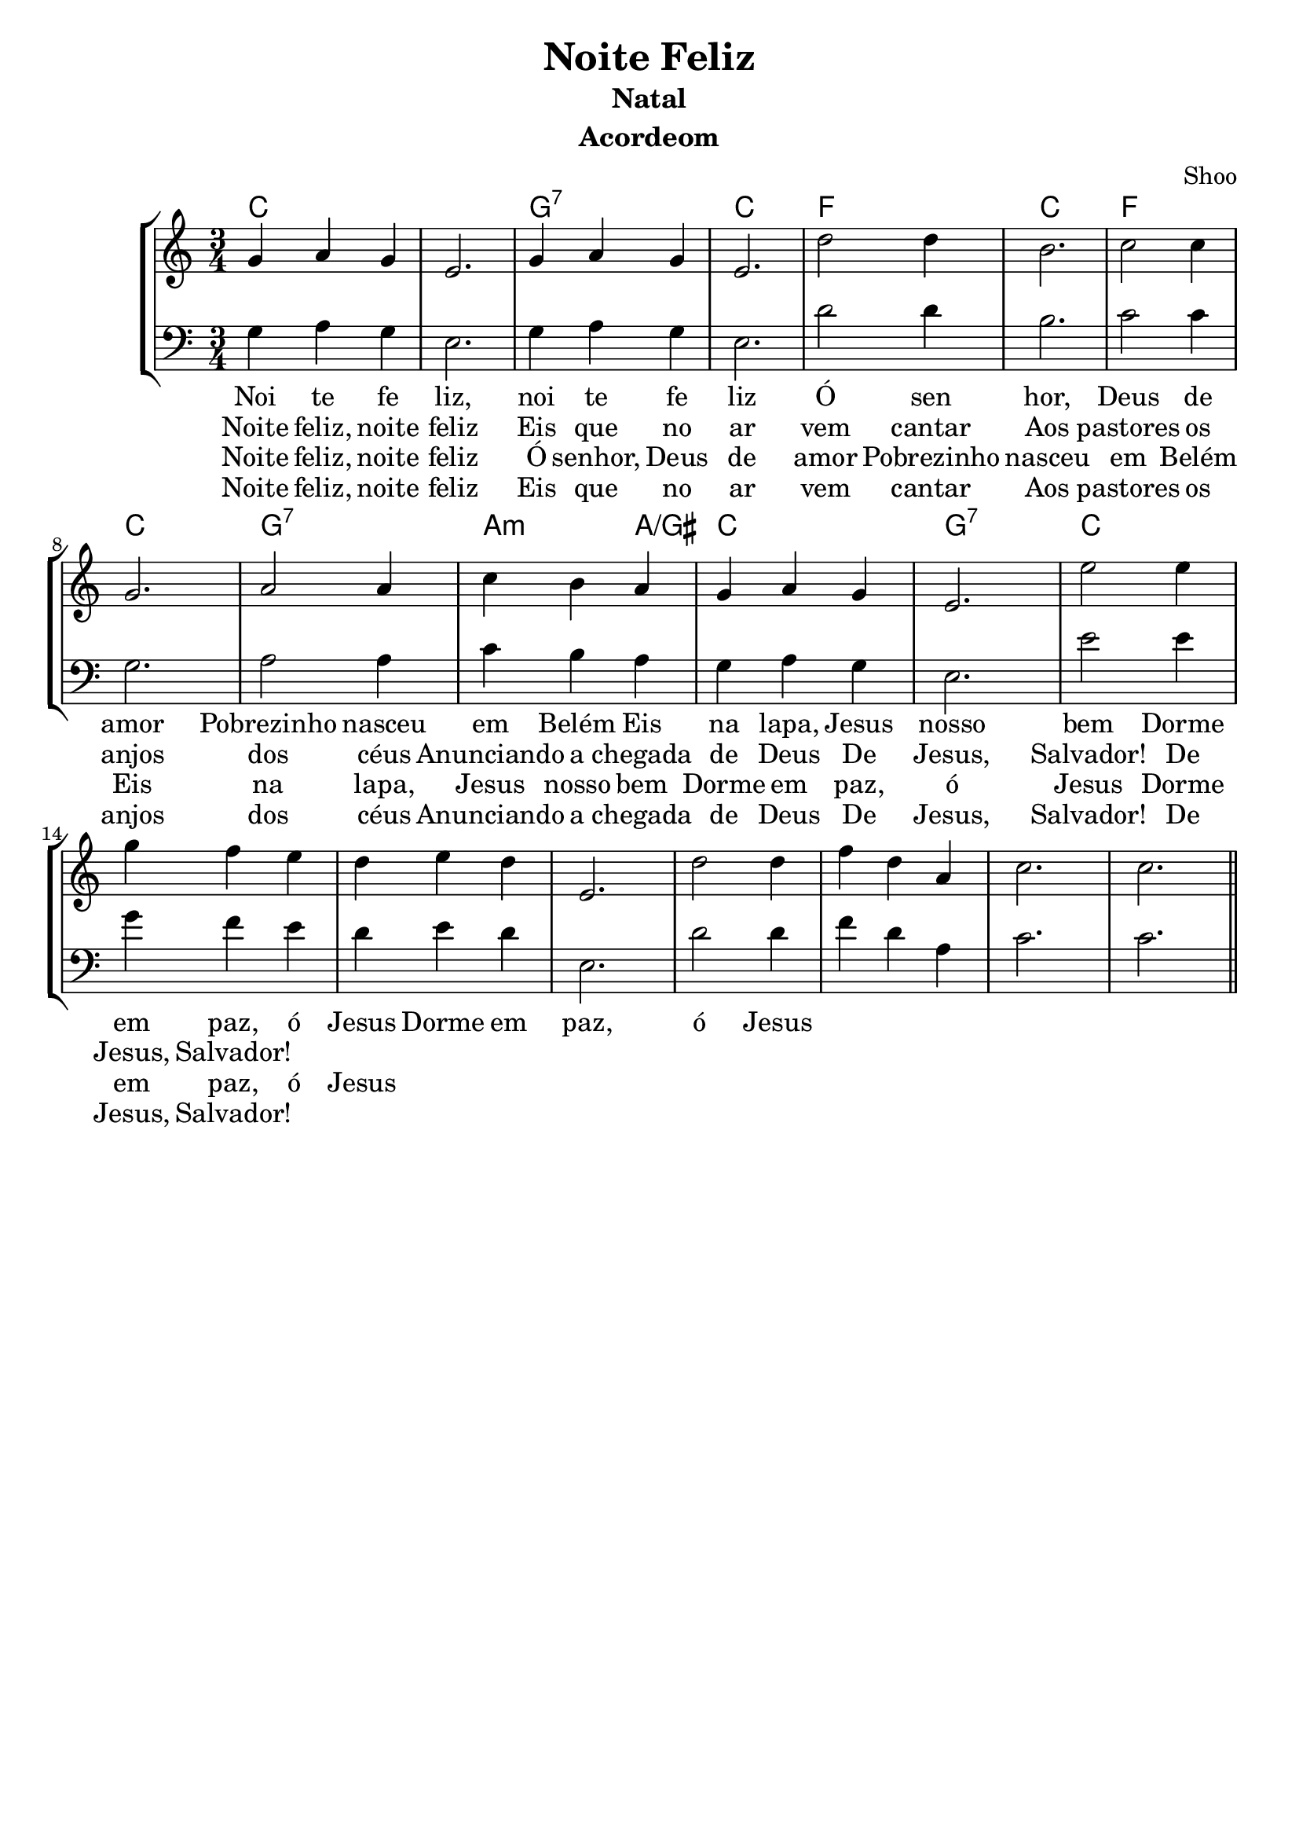 \version "2.16.2"

\header {
  dedication=""
  title="Noite Feliz"
  subtitle="Natal"
  subsubtitle=""
  poet=""
  meter=""
  piece=""
  composer=""
  arranger="Shoo"
  opus=""
  instrument="Acordeom"
  copyright="     "
  tagline="  "
}

pautaAa =
\relative c''
{
  \clef treble
  \key c \major
  \time 3/4
  g4 a4 g4 | e2. | g4 a4 g4 | e2. | d'2 d4 |
  b2. | c2 c4 | g2. | a2 a4 | c4 b4 a4 | g4 a4 g4 |
  e2. | e'2 e4 | g4 f4 e4 | d4 e4 d4 | e,2. | d'2 d4 |
  f4 d4 a4 | c2. | c2. | 
  
   \bar "||"
}
pautaBa =
\relative c'
{
  \clef bass
  \key c \major
  \time 3/4
  g4 a4 g4 | e2. | g4 a4 g4 | e2. | d'2 d4 |
  b2. | c2 c4 | g2. | a2 a4 | c4 b4 a4 | g4 a4 g4 |
  e2. | e'2 e4 | g4 f4 e4 | d4 e4 d4 | e,2. | d'2 d4 |
  f4 d4 a4 | c2. | c2. | 
  
   \bar "||"
}
\addlyrics
{
Noi te fe liz, noi te fe liz
Ó sen hor, Deus de amor
Pobrezinho nasceu em Belém
Eis na lapa, Jesus nosso bem
Dorme em paz, ó Jesus
Dorme em paz, ó Jesus
}
\addlyrics 
{
Noite feliz, noite feliz
Eis que no ar vem cantar
Aos pastores os anjos dos céus
Anunciando a chegada de Deus
De Jesus, Salvador!
De Jesus, Salvador!
}
\addlyrics 
{
Noite feliz, noite feliz
Ó senhor, Deus de amor
Pobrezinho nasceu em Belém
Eis na lapa, Jesus nosso bem
Dorme em paz, ó Jesus
Dorme em paz, ó Jesus
}
\addlyrics 
{
Noite feliz, noite feliz
Eis que no ar vem cantar
Aos pastores os anjos dos céus
Anunciando a chegada de Deus
De Jesus, Salvador!
De Jesus, Salvador!
}

harmoniaAa =
\chordmode
{
  \time 3/4
  % Noite Feliz  
  c2.: |
  % Noite Feliz
  c2.: |
  % Õ senhor
  g2.:7 |
  % Deus de amor
  c2.: |
  % Pobreezinho nas
  f2.: |
  % ceu em Belém
  c2.: |
  % Eis na lapa Je
  f2.: |
  % sus nosso bem
  c2.: |
  % dorme em paz, õ Je
  g2.:7 |
  % sus_____
  a2:m 
  % _us
  a4:/gis |
  c2.: |
  g2.:7 |
  c2.: | 

}

\bookpart {
  \score {
    \new StaffGroup {
      \override Score.RehearsalMark #'self-alignment-X = #LEFT
      <<
        \new ChordNames {\set chordChanges = ##t \harmoniaAa}
        \new Staff \with {instrumentName = #"" shortInstrumentName = #" "} \pautaAa
        \new Staff \with {instrumentName = #"" shortInstrumentName = #" "} \pautaBa
      >>
    }
    \layout {}
    \midi {}

  }
}

\bookpart {
  \header {instrument=""}
  \score {
    \new StaffGroup {
      \override Score.RehearsalMark #'self-alignment-X = #LEFT
      <<
        \new ChordNames {\set chordChanges = ##t \harmoniaAa}
        \new Staff \pautaAa
      >>
    }
    \layout {}
    \midi {}
  }
}


